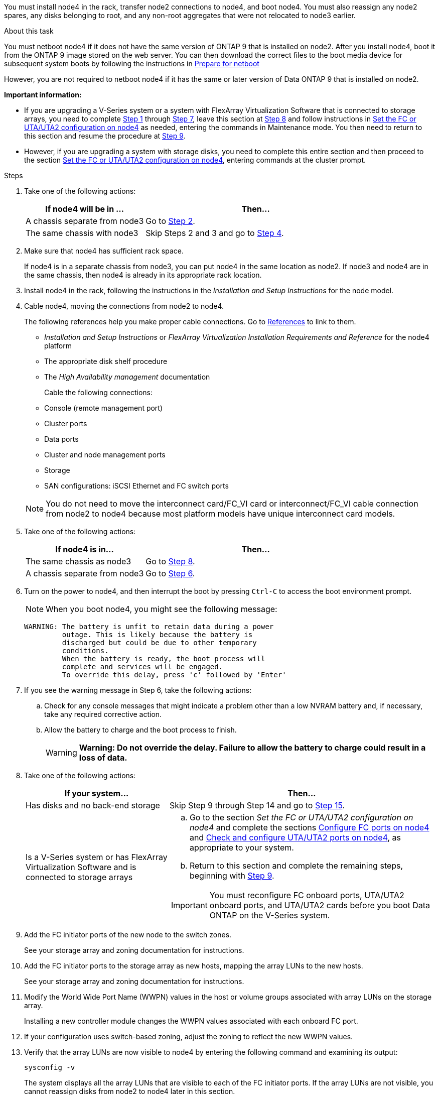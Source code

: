 You must install node4 in the rack, transfer node2 connections to node4, and boot node4. You must also reassign any node2 spares, any disks belonging to root, and any non-root aggregates that were not relocated to node3 earlier.

.About this task

You must netboot node4 if it does not have the same version of ONTAP 9 that is installed on node2. After you install node4, boot it from the ONTAP 9 image stored on the web server. You can then download the correct files to the boot media device for subsequent system boots by following the instructions in link:prepare_for_netboot.html[Prepare for netboot]

However, you are not required to netboot node4 if it has the same or later version of Data ONTAP 9 that is installed on node2.

*Important information:*

* If you are upgrading a V-Series system or a system with FlexArray Virtualization Software that is connected to storage arrays, you need to complete <<man_install4_Step1,Step 1>> through <<man_install4_Step7,Step 7>>, leave this section at <<man_install4_Step8,Step 8>> and follow instructions in link:set_fc_uta_uta2_config_node4.html[Set the FC or UTA/UTA2 configuration on node4] as needed, entering the commands in Maintenance mode. You then need to return to this section and resume the procedure at <<man_install4_Step9,Step 9>>.

* However, if you are upgrading a system with storage disks, you need to complete this entire section and then proceed to the section link:set_fc_uta_uta2_config_node4.html[Set the FC or UTA/UTA2 configuration on node4], entering commands at the cluster prompt.

.Steps

. [[man_install4_Step1]]Take one of the following actions:
+
[cols=2*,options="header",cols="35,65"]
|===
|If node4 will be in ... |Then...
|A chassis separate from node3 |Go to <<man_install4_Step2,Step 2>>.
|The same chassis with node3 |Skip Steps 2 and 3 and go to <<man_install4_Step4,Step 4>>.
|===

. [[man_install4_Step2]] Make sure that node4 has sufficient rack space.
+
If node4 is in a separate chassis from node3, you can put node4 in the same location as node2. If node3 and node4 are in the same chassis, then node4 is already in its appropriate rack location.

. Install node4 in the rack, following the instructions in the _Installation and Setup Instructions_ for the node model.

. [[man_install4_Step4]]Cable node4, moving the connections from node2 to node4.
+
The following references help you make proper cable connections. Go to link:other_references.html[References] to link to them.
+
* _Installation and Setup Instructions_ or _FlexArray Virtualization Installation Requirements and Reference_ for the node4 platform
* The appropriate disk shelf procedure
* The _High Availability management_ documentation

+
Cable the following connections:

* Console (remote management port)
* Cluster ports
* Data ports
* Cluster and node management ports
* Storage
* SAN configurations: iSCSI Ethernet and FC switch ports

+
NOTE: You do not need to move the interconnect card/FC_VI card or interconnect/FC_VI cable connection from node2 to node4 because most platform models have unique interconnect card models.

. Take one of the following actions:
+
[cols=2*,options="header",cols="35,65"]
|===
|If node4 is in... |Then...
|The same chassis as node3 |Go to <<man_install4_Step8,Step 8>>.
|A chassis separate from node3 |Go to <<man_install4_Step6,Step 6>>.
|===

. [[man_install4_Step6]]Turn on the power to node4, and then interrupt the boot by pressing `Ctrl-C` to access the boot environment prompt.
+
NOTE: When you boot node4, you might see the following message:

+
----
WARNING: The battery is unfit to retain data during a power
         outage. This is likely because the battery is
         discharged but could be due to other temporary
         conditions.
         When the battery is ready, the boot process will
         complete and services will be engaged.
         To override this delay, press 'c' followed by 'Enter'
----

. [[man_install4_Step7]]If you see the warning message in Step 6, take the following actions:
.. Check for any console messages that might indicate a problem other than a low NVRAM battery and, if necessary, take any required corrective action.
.. Allow the battery to charge and the boot process to finish.
+
WARNING: *Warning: Do not override the delay. Failure to allow the battery to charge could result in a loss of data.*

. [[man_install4_Step8]]Take one of the following actions:
+
[cols=2*,options="header",cols="35,65"]
|===
|If your system... |Then...
|Has disks and no back-end storage
|Skip Step 9 through Step 14 and go to <<man_install4_Step15,Step 15>>.
|Is a V-Series system or has FlexArray Virtualization Software and is connected to storage arrays
a|
.. Go to the section _Set the FC or UTA/UTA2 configuration on node4_ and complete the sections link:set_fc_uta_uta2_config_node4.html#configure-fc-ports-on-node4[ Configure FC ports on node4] and link:set_fc_uta_uta2_config_node4.html#check-and-configure-utauta2-ports-on-node4[Check and configure UTA/UTA2 ports on node4], as appropriate to your system.
.. Return to this section and complete the remaining steps, beginning with <<man_install4_Step9,Step 9>>.

IMPORTANT: You must reconfigure FC onboard ports, UTA/UTA2 onboard ports, and UTA/UTA2 cards before you boot Data ONTAP on the V-Series system.
|===

. [[man_install4_Step9]]Add the FC initiator ports of the new node to the switch zones.
+
See your storage array and zoning documentation for instructions.
. Add the FC initiator ports to the storage array as new hosts, mapping the array LUNs to the new hosts.
+
See your storage array and zoning documentation for instructions.
. Modify the World Wide Port Name (WWPN) values in the host or volume groups associated with array LUNs on the storage array.
+
Installing a new controller module changes the WWPN values associated with each onboard FC port.
. If your configuration uses switch-based zoning, adjust the zoning to reflect the new WWPN values.
. Verify that the array LUNs are now visible to node4 by entering the following command and examining its output:
+
`sysconfig -v`
+
The system displays all the array LUNs that are visible to each of the FC initiator ports. If the array LUNs are not visible, you cannot reassign disks from node2 to node4 later in this section.
. Press `Ctrl-C` to display the boot menu and select Maintenance mode.
. [[man_install4_Step15]]At the Maintenance mode prompt, enter the following command:
+
`halt`
+
The system stops at the boot environment prompt.
. Configure node4 for ONTAP:
+
`set-defaults`